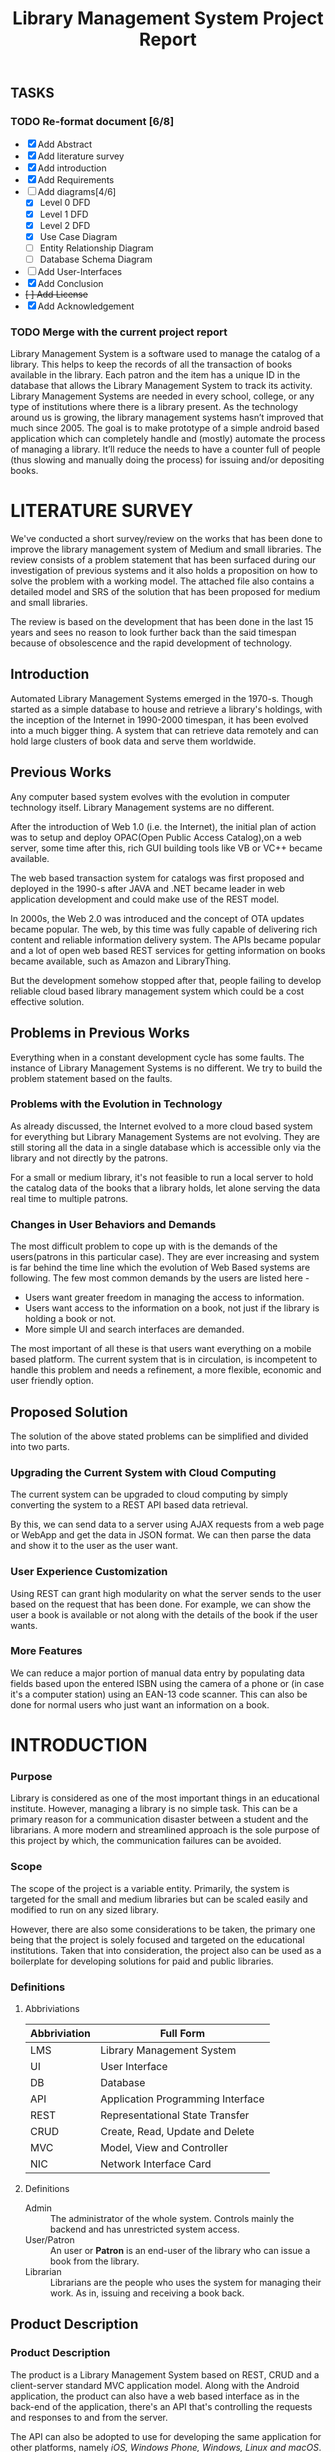 #+TITLE: Library Management System Project Report

** TASKS
*** TODO Re-format document [6/8]
    SCHEDULED: <2018-04-26 Thu>
    - [X] Add Abstract
    - [X] Add literature survey
    - [X] Add introduction
    - [X] Add Requirements
    - [-] Add diagrams[4/6]
      - [X] Level 0 DFD
      - [X] Level 1 DFD
      - [X] Level 2 DFD
      - [X] Use Case Diagram
      - [ ] Entity Relationship Diagram
      - [ ] Database Schema Diagram
    - [ ] Add User-Interfaces
    - [X] Add Conclusion
    - +[ ] Add License+
    - [X] Add Acknowledgement
*** TODO Merge with the current project report
    SCHEDULED: <2018-04-02 Mon>

#+BEGIN_ABSTRACT
Library Management System is a software used to manage the catalog of
a library. This helps to keep the records of all the transaction of
books available in the library. Each patron and the item has a unique
ID in the database that allows the Library Management System to track
its activity.  Library Management Systems are needed in every school,
college, or any type of institutions where there is a library
present. As the technology around us is growing, the library
management systems hasn’t improved that much since 2005. The goal is
to make prototype of a simple android based application which can
completely handle and (mostly) automate the process of managing a
library. It’ll reduce the needs to have a counter full of people (thus
slowing and manually doing the process) for issuing and/or depositing
books.
#+END_ABSTRACT
#+TOC: headlines 2
* LITERATURE SURVEY
We've conducted a short survey/review on the works that has been done
to improve the library management system of Medium and small
libraries. The review consists of a problem statement that has been
surfaced during our investigation of previous systems and it also
holds a proposition on how to solve the problem with a working
model. The attached file also contains a detailed model and SRS of the
solution that has been proposed for medium and small libraries.
	
The review is based on the development that has been done in the last
15 years and sees no reason to look further back than the said
timespan because of obsolescence and the rapid development of
technology.

** Introduction
Automated Library Management Systems emerged in the 1970-s. Though
started as a simple database to house and retrieve a library's
holdings, with the inception of the Internet in 1990-2000 timespan, it
has been evolved into a much bigger thing. A system that can retrieve
data remotely and can hold large clusters of book data and serve them
worldwide.
** Previous Works
Any computer based system evolves with the evolution in computer
technology itself. Library Management systems are no different.

After the introduction of Web 1.0 (i.e. the Internet), the initial
plan of action was to setup and deploy OPAC(Open Public Access
Catalog),on a web server, some time after this, rich GUI building
tools like VB or VC++ became available.
	
The web based transaction system for catalogs was first proposed and
deployed in the 1990-s after JAVA and .NET became leader in web
application development and could make use of the REST model.
	
In 2000s, the Web 2.0 was introduced and the concept of OTA updates
became popular. The web, by this time was fully capable of delivering
rich content and reliable information delivery system. The APIs became
popular and a lot of open web based REST services for getting
information on books became available, such as Amazon and
LibraryThing.
	
But the development somehow stopped after that, people failing to
develop reliable cloud based library management system which could be
a cost effective solution.

** Problems in Previous Works
Everything when in a constant development cycle has some faults. The
instance of Library Management Systems is no different. We try to
build the problem statement based on the faults.

*** Problems with the Evolution in Technology
As already discussed, the Internet evolved to a more cloud based
system for everything but Library Management Systems are not
evolving. They are still storing all the data in a single database
which is accessible only via the library and not directly by the
patrons.
	
For a small or medium library, it's not feasible to run a local server
to hold the catalog data of the books that a library holds, let alone
serving the data real time to multiple patrons.

*** Changes in User Behaviors and Demands
The most difficult problem to cope up with is the demands of the
users(patrons in this particular case). They are ever increasing and
system is far behind the time line which the evolution of Web Based
systems are following. The few most common demands by the users are
listed here -
    - Users want greater freedom in managing the access to information.
	- Users want access to the information on a book, not just if
          the library is holding a book or not.
	- More simple UI and search interfaces are demanded.

The most important of all these is that users want everything on a
mobile based platform. The current system that is in circulation, is
incompetent to handle this problem and needs a refinement, a more
flexible, economic and user friendly option.

** Proposed Solution
The solution of the above stated problems can be simplified
and divided into two parts.

*** Upgrading the Current System with Cloud Computing
The current system can be upgraded to cloud computing by simply
converting the system to a REST API based data retrieval.
	
By this, we can send data to a server using AJAX requests from a web
page or WebApp and get the data in JSON format. We can then parse the
data and show it to the user as the user want.

*** User Experience Customization
Using REST can grant high modularity on what
the server sends to the user based on the request that has been
done. For example, we can show the user a book is available or not
along with the details of the book if the user wants.

*** More Features
We can reduce a major portion of manual data entry by populating data
fields based upon the entered ISBN using the camera of a phone or (in
case it's a computer station) using an EAN-13 code scanner. This can
also be done for normal users who just want an information on a book.

* INTRODUCTION
*** Purpose
Library is considered as one of the most important things in an
educational institute. However, managing a library is no simple
task. This can be a primary reason for a communication disaster
between a student and the librarians. A more modern and streamlined
approach is the sole purpose of this project by which, the
communication failures can be avoided.

*** Scope
The scope of the project is a variable entity. Primarily, the system
is targeted for the small and medium libraries but can be scaled
easily and modified to run on any sized library.

However, there are also some considerations to be taken, the primary
one being that the project is solely focused and targeted on the
educational institutions. Taken that into consideration, the project
also can be used as a boilerplate for developing solutions for paid
and public libraries.

*** Definitions
**** Abbriviations
|--------------+-----------------------------------|
| Abbriviation | Full Form                         |
|--------------+-----------------------------------|
| LMS          | Library Management System         |
| UI           | User Interface                    |
| DB           | Database                          |
| API          | Application Programming Interface |
| REST         | Representational State Transfer   |
| CRUD         | Create, Read, Update and Delete   |
| MVC          | Model, View and Controller        |
| NIC          | Network Interface Card            |
|--------------+-----------------------------------|

**** Definitions
- Admin :: The administrator of the whole system. Controls mainly the
           backend and has unrestricted system access.
- User/Patron :: An user or *Patron* is an end-user of the library who
                 can issue a book from the library.
- Librarian :: Librarians are the people who uses the system for
               managing their work. As in, issuing and receiving a
               book back.

** Product Description
*** Product Description
The product is a Library Management System based on REST, CRUD and a
client-server standard MVC application model. Along with the Android
application, the product can also have a web based interface as in the
back-end of the application, there's an API that's controlling the
requests and responses to and from the server.

The API can also be adopted to use for developing the same application
for other platforms, namely /iOS, Windows Phone, Windows, Linux and
macOS/.

*** Product Functions
The product functions on a request and response model. The Application
(hereinafter referred to as /'the client'/) sends an HTTP request and
the server responses in according to it, sending back some data in
JSON for parsing in the client side. The client then parses the data
and generates a view for the user to see based on the data it
recieved. Primarily, there are three authentication levels. Admin,
Librarian and Student.

- Admin :: The admin is responsible for adding and removing librarians
           and also the managing the API.
- Librarian :: The librarian is responsible for adding and removing
               students and also managing books.
- Student :: The students can see the books that are in the library,
             see if the books are available or not and also the due
             date.

** Constraints
*** Constraints
There is virtually no constraint in terms of usability of the app in
different environments, from small to very large libraries. As it is
built on a semi modifiable API and a very scalable database, different
variables and queries can be added easily and the application can be
reprogrammed accordingly.

The only real constraint can be the server and database hardaware, but
with platforms like *Google Cloud Console* in play, the cost to
performance ration and constraint in hardware should not be a problem.

*** Dependencies
- Google Mobile Vision :: The Mobile Vision API provides a framework
     for finding objects in photos and video. The framework includes
     detectors, which locate and describe visual objects in images or
     video frames, and an event driven API that tracks the position of
     those objects in video. Currently, the Mobile Vision API includes
     face, barcode, and text detectors, which can be applied
     separately or together.
- Android SDK :: Android software development is the process by which
                 new applications are created for devices running the
                 Android operating system. Applications are usually
                 developed in Java (and/or Kotlin; or other such
                 option) programming language using the Android
                 software development kit (SDK), but other development
                 environments are also available, some such as Kotlin
                 support the exact same Android APIs (and bytecode),
                 while others such as Go have restricted API
                 access. All Java 7 language features are supported,
                 and some Java 8 language features (and additionally
                 some Java 9 code has been backported to work).
- Google Cloud Database :: It is a NoSQL database hosted at Google
     Cloud Servers with mirrors national and international to reduce
     data fetch and pushing latency. Also the service includes options
     for daily, weekly, monthly etc. plans for automated backup of the
     data.
- Google Crash Reporting :: Applications crash, period. Solving the
     bugs is a lengthy process when most of the users of the
     application are non-technical and (mostly) do not understand how
     to file a proper bug report. We have automated the crash
     reporting process through Google Cloud’s automated crash
     reporting service. Which, upon a crash of the applications,
     submit a logcat and steps to reproduce the crash to the
     developers.
- Google Storage :: Google storage provides a very useful API for
                    storing images in the cloud. It can be useful if
                    the scaled up application has a facility for
                    storage of book images when entering a book. Or
                    maybe directly fetching from Google Books API for
                    the available books.

*** Apportioning of Requirements
- Server Side :: Most of the work is done on the server side, so the
                 server side needs to be good according to the
                 requirement of the libary.
- Client Side :: On the other hand, the client side can have any
                 normal android phone and operate flawlessly.

* REQUIREMENTS
** Specific Requirements
*** Hardware Interfaces
1. Server Side :: Hardware requirements on the server side can be
                  considered as a variable. It can be changed to meet
                  the performance rating that is required. But the
                  bare minimum requirements are -
   - 1.4 GHz Single Core Processor (x64 Architecture)
   - 512MB of RAM
   - 60 GB of HDD (for OS) & 10 GB of free space (for application)
   - NIC (10/100 Mbps minimum)
2. Client Side :: The client side can use any Android phone. But the
                  phone should have -
   - At least 5.0 Megapixels Camera
   - Camera Flash
   - 1GB of RAM
   - 1.2 GHz Dual Core Processor

*** Software Requirements
1. Server Side :: The server should have -
   - Ubuntu 16.04 LTS or up.
   - NoSQL Server (MongoDB or Firebase)
   - Mail Server
   - UNIX DNS Manager (optional, for larger libraries)
   - Git (for automated updates)
   - OpenSSH (for remote administration)
2. Client Side :: The client side should have Android 6.0 + (vanilla
                  or almost vanilla OS is preferred)

*** Communication Interfaces}
1. Server Side :: Minimum of Gigabit networking is required on the
                  server side to handle multiple requests and send
                  responses at the same time.
2. Client Side :: GSM HSPA+, Wi-Fi(bg/n/ac) or LTE is
                  required. Minimum speed of 4 Mbps.

** Functional Requirements
*** User Class 1 - The Borrower
**** Request
1. Login
2. View book details
3. View book availability
4. View borrowed book details / fine details
**** Response
1. Login success or failure.
2. Book details
3. Book availability
4. Borrowed book details / fine(if any)

*** User Class 2 - The Librarian
**** Request
1. Login
2. View book details
3. View book availability
4. Rent a book to a student.
5. Deposit a book from the student.
6. View borrowed book details / fine details.
7. Accept fine.

**** Response
1. Login success or failure.
2. Book details
3. Book availability
4. Book rent success (due-date)
5. Borrowed book details.
6. Fine acknowledgment.

*** User Class 3 - The Administrator
The administrator is the super user of the system. The admin can do
anything and modify the system in any way possible.

1. Can edit details of users of any level
2. Can add librarian
3. Have full access to the back-end and front-end of the system.

*** Performance Requirements
The performance requirement should not be an issue as it is a scalable
system with the back end in the cloud.

For a small to medium sized library, small to medium subscription of
Google Cloud Platform are considerable but larger libraries with
bigger administrations require Enterprise Level Google Cloud Platform
with Linux Server OS. The application can run on Windows based
servers, but is not optimized for it.

The validation and all the checks for the constraints happen on the
server side and it's better to do so for preventing security exploits
to the system at the cost of a few milliseconds of loss in response
time.

** Design Constraints
There are a few points to consider when designing and developing the
system.
1. Database :: The database should be normalized all the time. Maximum
               permissible redundancy should not be more than 10% at
               any instance.
2. Backups :: Backups should be designed in such a way that it should
              be easy enough to replace the corrupted back end with a
              most recently backed up on withing 15 mins without any
              failure.
3. User Interface :: The Android user interface should follow the
     material design guidelines provided by Google Inc.

** Software System Attributes
- Availability :: Availability defines the proportion of time that the
                  system is functional and working. It can be measured
                  as a percentage of the total system downtime over a
                  predefined period. Availability will be affected by
                  system errors, infrastructure problems, malicious
                  attacks, and system load.
- Conceptual Integrity :: Conceptual integrity defines the consistency
     and coherence of the overall design. This includes the way that
     components or modules are designed, as well as factors such as
     coding style and variable naming.
- Interoperability :: Interoperability is the ability of a system or
     different systems to operate successfully by communicating and
     exchanging information with other external systems written and
     run by external parties. An interoperable system makes it easier
     to exchange and reuse information internally as well as
     externally.
- Maintainability :: Maintainability is the ability of the system to
     undergo changes with a degree of ease. These changes could impact
     components, services, features, and interfaces when adding or
     changing the functionality, fixing errors, and meeting new
     business requirements.
- Manageability :: Manageability defines how easy it is for system
                   administrators to manage the application, usually
                   through sufficient and useful instrumentation
                   exposed for use in monitoring systems and for
                   debugging and performance tuning.
- Reliability :: Reliability is the ability of a system to remain
                 operational over time. Reliability is measured as the
                 probability that a system will not fail to perform
                 its intended functions over a specified time
                 interval.
- Reusability :: Reusability defines the capability for components and
                 subsystems to be suitable for use in other
                 applications and in other scenarios. Reusability
                 minimizes the duplication of components and also the
                 implementation time.
- Scalability :: Scalability is ability of a system to either handle
                 increases in load without impact on the performance
                 of the system, or the ability to be readily enlarged.
- Security :: Security is the capability of a system to prevent
              malicious or accidental actions outside of the designed
              usage, and to prevent disclosure or loss of
              information. A secure system aims to protect assets and
              prevent unauthorized modification of information.
- Usability :: Usability defines how well the application meets the
               requirements of the user and consumer by being
               intuitive, easy to localize and globalize, providing
               good access for disabled users, and resulting in a good
               overall user experience.

* DIAGRAMS

#+CAPTION: Level 0 DFD
#+NAME: fig:level0dfd
[[./diagrams/level0dfd.png]]
#+CAPTION: Level 1 DFD
#+NAME: level1dfd
[[./diagrams/level1dfd.png]]
#+CAPTION: Level 2 DFD
#+NAME: level2dfd
[[./diagrams/level2dfd.png]]

#+CAPTION: Use Case Diagram
#+NAME: usecasediag
[[./diagrams/usecase.png]]

** Entity Relationship Diagram
*** TODO To be made anew
** Database Schema
*** TODO To be made anew from the JSON Structure
* USER INTERFACE DESIGN
Include all the views here

* CONCLUSION
This is a topic that has never been touched before by any one
developing systems for managing libraries. While the world is moving
towards a more mobile and cloud based approach, why library management
system should stick to the local database and application environment
that dates back to the 90's.  This approach of library management
system will solve problems like redundant information storage, loss of
information in case of a natural disaster and also ease of access for
the patrons of a library.

** Future Scope
1. Launching a platform independent system for reusing and using all the existing and future hardware.
2. A greater portability and scalability so that the application can be mended to suit any need that the client wants.
3. Developing a totally independent and open source API so that developers can easily use what we've developed and further improve that.

* ACKNOWLEDGEMENT
This project would not have been possible without the help of
Ms. Shalini Mitra, Asst. Prof., Dept. of IT, CIEM and Mr. Samir
Biswas, HOD, Dept. of IT, CIEM.

However, we also thank Rajkumar Pramanik of Hybriona Labs, Gujrat for
helping us when we were stuck in a loop of bad codes and ideas.

Finally I would like to extend my deepest gratitude to all the
teachers of the IT Department of CIEM without whose love, support and
understanding we could never have completed this project proposal.
